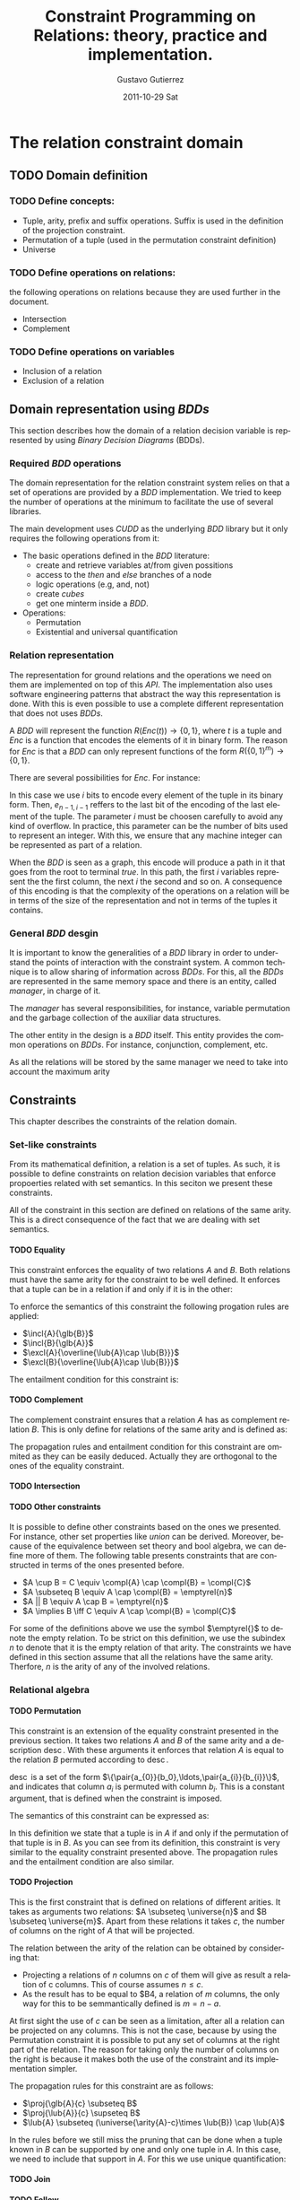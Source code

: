 #+TITLE:     Constraint Programming on Relations: theory, practice and implementation.
#+AUTHOR:    Gustavo Gutierrez
#+EMAIL:     gustavo.ggutierrez@gmail.com
#+DATE:      2011-10-29 Sat
#+DESCRIPTION:
#+KEYWORDS:
#+LANGUAGE:  en
#+OPTIONS:   H:4 num:t toc:t \n:nil @:t ::t |:t ^:t -:t f:t *:t <:t
#+OPTIONS:   skip:nil d:nil pri:nil tags:not-in-toc
#+OPTIONS:   TeX:t LaTeX:t toc:t todo:t
#+LaTeX_CLASS: report
#+INFOJS_OPT: view:nil toc:nil ltoc:t mouse:underline buttons:0 path:http://orgmode.org/org-info.js
#+EXPORT_SELECT_TAGS: export
#+EXPORT_EXCLUDE_TAGS: noexport
#+LINK_UP:   
#+LINK_HOME: 
#+XSLT:

#+LATEX_HEADER: \usepackage{amsmath}

#+LATEX_HEADER: \newcommand{\incl}[2]{\ensuremath{\operatorname{include}(#1,#2)}}
#+LATEX_HEADER: \newcommand{\excl}[2]{\ensuremath{\operatorname{exclude}(#1,#2)}}
#+LATEX_HEADER: \newcommand{\glb}[1]{\ensuremath{\operatorname{glb}(#1)}}
#+LATEX_HEADER: \newcommand{\lub}[1]{\ensuremath{\operatorname{lub}(#1)}}
#+LATEX_HEADER: \newcommand{\compl}[1]{\ensuremath{\overline{#1}}}

#+LATEX_HEADER: \newcommand{\pair}[2]{\ensuremath{\langle #1, #2 \rangle}}

#+LATEX_HEADER: \newcommand{\universe}[1]{\ensuremath{\mathcal{U}_{#1}}}
#+LATEX_HEADER: \newcommand{\emptyrel}[1]{\ensuremath{\emptyset_{#1}}}

#+LATEX_HEADER: \newcommand{\perm}[2]{\ensuremath{#1\leftrightarrow_{\operatorname{#2}}}} 
#+LATEX_HEADER: \newcommand{\proj}[2]{\ensuremath{\prod_{#2} #1}} 
#+LATEX_HEADER: \newcommand{\suffix}[2]{\ensuremath{\operatorname{suffix}(#1,#2)}}
#+LATEX_HEADER: \newcommand{\prefix}[2]{\ensuremath{\operatorname{prefix}(#1,#2)}}
#+LATEX_HEADER: \newcommand{\arity}[1]{\ensuremath{\operatorname{arity}(#1)}}
 

* The relation constraint domain
** TODO Domain definition
*** TODO Define concepts:
    - Tuple, arity, prefix and suffix operations. Suffix is used in the
      definition of the projection constraint.
    - Permutation of a tuple (used in the permutation constraint definition)
    - Universe
*** TODO Define operations on relations:
    the following operations on relations because they are used
    further in the document.
    - Intersection
    - Complement
*** TODO Define operations on variables
    - Inclusion of a relation
    - Exclusion of a relation
** Domain representation using /BDDs/
   This section describes how the domain of a relation decision
   variable is represented by using /Binary Decision Diagrams/ (BDDs).
*** Required /BDD/  operations
    The domain representation for the relation constraint system
    relies on that a set of operations are provided by a /BDD/
    implementation. We tried to keep the number of operations at the
    minimum to facilitate the use of several libraries.
    
    The main development uses /CUDD/ as the underlying /BDD/ library
    but it only requires the following operations from it:
    - The basic operations defined in the /BDD/ literature:
      - create and retrieve variables at/from given possitions
      - access to the /then/ and /else/ branches of a node
      - logic operations (e.g, and, not)
      - create /cubes/
      - get one minterm inside a /BDD/.
    - Operations:
      - Permutation
      - Existential and universal quantification
   
*** Relation representation
    The representation for ground relations and the operations we need
    on them are implemented on top of this /API/. The implementation
    also uses software engineering patterns that abstract the way this
    representation is done. With this is even possible to use a
    complete different representation that does not uses /BDDs/.

    A /BDD/ will represent the function $R(Enc(t)) \rightarrow
    \{0,1\}$, where $t$ is a tuple and $Enc$ is a function that
    encodes the elements of it in binary form. The reason for $Enc$ is
    that a /BDD/ can only represent functions of the form
    $R(\{0,1\}^{m})\rightarrow \{0,1\}$.

    There are several possibilities for $Enc$. For instance:
    \begin{align*}
    Enc&(\langle t_0,t_1,\ldots,t_{n-1} \rangle) = \\
    &\langle e_{0,1},e_{0,2},\ldots,e_{0,i-1}, e_{1,1},e_{1,2},\ldots, e_{1,i-1},\ldots,
    e_{n-1,1},e_{n-1,2},\ldots,e_{n-1,i-1}\rangle
    \end{align*}

    In this case we use $i$ bits to encode every element of the tuple
    in its binary form. Then, $e_{n-1,i-1}$ reffers to the last bit of
    the encoding of the last element of the tuple. The parameter $i$
    must be choosen carefully to avoid any kind of overflow. In
    practice, this parameter can be the number of bits used to
    represent an integer. With this, we ensure that any machine
    integer can be represented as part of a relation.

    When the /BDD/ is seen as a graph, this encode will produce a path
    in it that goes from the root to terminal /true/. In this path,
    the first $i$ variables represent the the first column, the next
    $i$ the second and so on. A consequence of this encoding is that
    the complexity of the operations on a relation will be in terms of
    the size of the representation and not in terms of the tuples it
    contains.

*** General /BDD/ desgin
     It is important to know the generalities of a /BDD/ library in
     order to understand the points of interaction with the constraint
     system. A common technique is to allow sharing of information
     across /BDDs/. For this, all the /BDDs/ are represented in the
     same memory space and there is an entity, called /manager/, in
     charge of it.

     The /manager/ has several responsibilities, for instance,
     variable permutation and the garbage collection of the auxiliar
     data structures.

     The other entity in the design is a /BDD/ itself. This entity
     provides the common operations on /BDDs/. For instance,
     conjunction, complement, etc.

     As all the relations will be stored by the same manager we need to take into account the maximum arity 
     
** Constraints
   This chapter describes the constraints of the relation domain.   
*** Set-like constraints
    From its mathematical definition, a relation is a set of
    tuples. As such, it is possible to define constraints on relation
    decision variables that enforce propoerties related with set
    semantics. In this seciton we present these constraints. 

    All of the constraint in this section are defined on relations of
    the same arity. This is a direct consequence of the fact that we
    are dealing with set semantics.

**** TODO Equality
     This constraint enforces the equality of two relations $A$ and
     $B$. Both relations must have the same arity for the constraint
     to be well defined. It enforces that a tuple can be in a relation
     if and only if it is in the other:
     
     \begin{align*}
     A=B \equiv \forall t : t \in A \iff t \in B
     \end{align*}

     To enforce the semantics of this constraint the following
     progation rules are applied:
     
     - $\incl{A}{\glb{B}}$
     - $\incl{B}{\glb{A}}$
     - $\excl{A}{\overline{\lub{A}\cap \lub{B}}}$
     - $\excl{B}{\overline{\lub{A}\cap \lub{B}}}$
     
     The entailment condition for this constraint is:
**** TODO Complement
     The complement constraint ensures that a relation $A$ has as
     complement relation $B$. This is only define for relations of the
     same arity and is defined as:
     \begin{align*}
     A = \compl{B} \equiv \forall t : t \in A \iff t \notin B
     \end{align*}

     The propagation rules and entailment condition for this
     constraint are ommited as they can be easily deduced. Actually
     they are orthogonal to the ones of the equality constraint.
     
**** TODO Intersection
**** TODO Other constraints
     It is possible to define other constraints based on the ones we
     presented. For instance, other set properties like /union/ can be
     derived. Moreover, because of the equivalence between set theory
     and bool algebra, we can define more of them. The following table
     presents constraints that are constructed in terms of the ones
     presented before.
     
     - $A \cup B =  C  \equiv \compl{A} \cap \compl{B} = \compl{C}$
     - $A \subseteq B \equiv A \cap \compl{B} = \emptyrel{n}$
     - $A || B \equiv A \cap B = \emptyrel{n}$
     - $A \implies B \iff C \equiv A \cap \compl{B} = \compl{C}$
       
     For some of the definitions above we use the symbol $\emptyrel{}$
     to denote the empty relation. To be strict on this definition, we
     use the subindex $n$ to denote that it is the empty relation of
     that arity. The constraints we have defined in this section
     assume that all the relations have the same arity. Therfore, $n$
     is the arity of any of the involved relations.

*** Relational algebra

**** TODO Permutation
     This constraint is an extension of the equality constraint
     presented in the previous section. It takes two relations $A$ and
     $B$ of the same arity and a description
     $\operatorname{desc}$. With these arguments it enforces that
     relation $A$ is equal to the relation $B$ permuted according to
     $\operatorname{desc}$.
     
     $\operatorname{desc}$ is a set of the form
     $\{\pair{a_{0}}{b_0},\ldots,\pair{a_{i}}{b_{i}}\}$, and indicates
     that column $a_{i}$ is permuted with column $b_{i}$. This is a
     constant argument, that is defined when the constraint is
     imposed.

     The semantics of this constraint can be expressed as:
     \begin{align*}
     A = \perm{B}{desc} \equiv \forall t : t \in A \iff \perm{t}{desc} \in B
     \end{align*}
     
     In this definition we state that a tuple is in $A$ if and only if
     the permutation of that tuple is in $B$. As you can see from its
     definition, this constraint is very similar to the equality
     constraint presented above. The propagation rules and the
     entailment condition are also similar.

     
**** TODO Projection
     This is the first constraint that is defined on relations of
     different arities. It takes as arguments two relations: $A
     \subseteq \universe{n}$ and $B \subseteq \universe{m}$. Apart
     from these relations it takes $c$, the number of columns on the
     right of $A$ that will be projected.

     \begin{align*}
     \proj{A}{c} = B \equiv \forall t : t \in A \iff t'\in B \land t' \suffix{t'}{t} \land \arity{t'} = c
     \end{align*}
     
     The relation between the arity of the relation can be obtained by
     considering that:
     - Projecting a relations of $n$ columns on $c$ of them will give
       as result a relation of c columns. This of course assumes $n
       \leq c$.
     - As the result has to be equal to $B4, a relation of $m$
       columns, the only way for this to be semmantically defined is
       $m = n - a$.

     At first sight the use of $c$ can be seen as a limitation, after
     all a relation can be projected on any columns. This is not the
     case, because by using the Permutation constraint it is possible
     to put any set of columns at the right part of the relation. The
     reason for taking only the number of columns on the right is
     because it makes both the use of the constraint and its
     implementation simpler.

     The propagation rules for this constraint are as follows:
     - $\proj{\glb{A}{c} \subseteq B$
     - $\proj{\lub{A}}{c} \supseteq B$
     - $\lub{A} \subseteq (\universe{\arity{A}-c}\times \lub{B}) \cap \lub{A}$
     
     In the rules before we still miss the pruning that can be done
     when a tuple known in $B$ can be supported by one and only one
     tuple in $A$. In this case, we need to include that support in
     $A$. For this we use unique quantification:
     \begin{align*}
       &\operatorname{Uq} = \{u : \exists !_{\overline{\{0,\ldots,c-1\}} u \in \lub{A}\} \cap \lub{A} \\
       &\include{A}{\operatorname{Uq} \cap (\glb{B} \times (\arity{A}-c))}
     \end{align*}
     

**** TODO Join
**** TODO Follow
**** TODO Follow-all

*** Channel
    A fundamental aspect of constraint programming in its practical
    usage is the ability to impose constraints on variables from
    different domains. This is for instance the case when an integer
    decision variable is constrained to be the cardinality of a set
    variable. These kind of constraints are usually called /channel
    constraints/.

    It is straighforward to see that a set variable and a relation
    variable of arity one represent the same. This is, we can see a
    set as a unary relation. This leads us to the first channel
    constraint.

**** TODO Channel betwen unary relation and set variables

     In a similar way to set and integer decision variables, we can
     constrain an integer variable to be the cardinality of a
     relation.

**** TODO Channel between integer variable and cardinality of a relation

**** TODO The tuple constraint system as a more natural way for channeling
* Applications
** Package management
** Music composition



    
